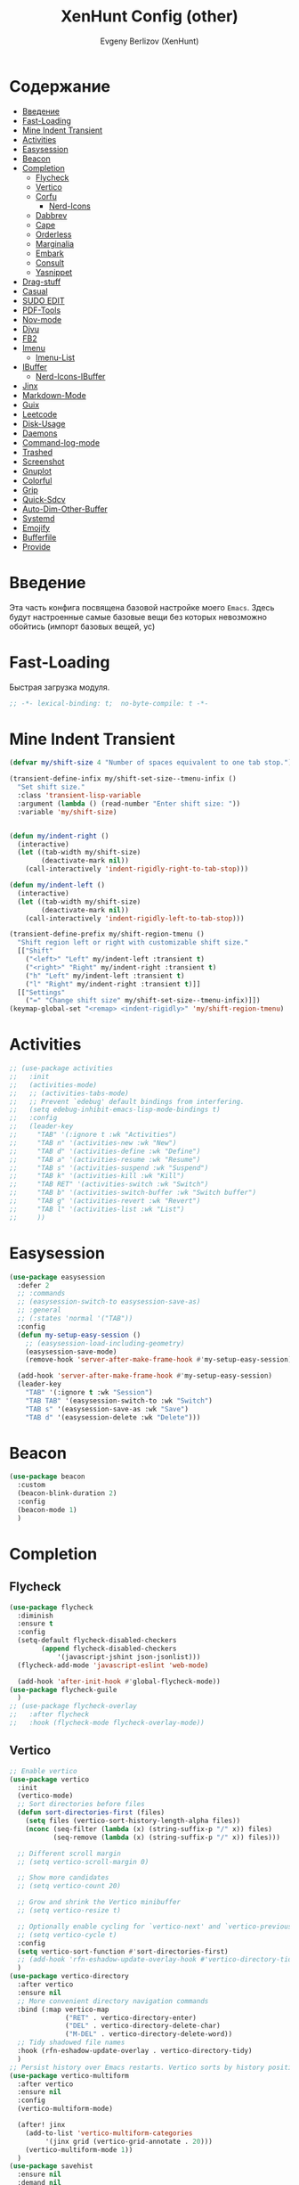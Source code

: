 #+TITLE:XenHunt Config (other)
#+AUTHOR: Evgeny Berlizov (XenHunt)
#+DESCRIPTION: XenHunt's config of other things
#+STARTUP: content
#+PROPERTY: header-args :tangle other.el
* Содержание
:PROPERTIES:
:TOC:      :include all :depth 100 :force (nothing) :ignore (this) :local (nothing)
:END:
:CONTENTS:
- [[#введение][Введение]]
- [[#fast-loading][Fast-Loading]]
- [[#mine-indent-transient][Mine Indent Transient]]
- [[#activities][Activities]]
- [[#easysession][Easysession]]
- [[#beacon][Beacon]]
- [[#completion][Completion]]
  - [[#flycheck][Flycheck]]
  - [[#vertico][Vertico]]
  - [[#corfu][Corfu]]
    - [[#nerd-icons][Nerd-Icons]]
  - [[#dabbrev][Dabbrev]]
  - [[#cape][Cape]]
  - [[#orderless][Orderless]]
  - [[#marginalia][Marginalia]]
  - [[#embark][Embark]]
  - [[#consult][Consult]]
  - [[#yasnippet][Yasnippet]]
- [[#drag-stuff][Drag-stuff]]
- [[#casual][Casual]]
- [[#sudo-edit][SUDO EDIT]]
- [[#pdf-tools][PDF-Tools]]
- [[#nov-mode][Nov-mode]]
- [[#djvu][Djvu]]
- [[#fb2][FB2]]
- [[#imenu][Imenu]]
  - [[#imenu-list][Imenu-List]]
- [[#ibuffer][IBuffer]]
  - [[#nerd-icons-ibuffer][Nerd-Icons-IBuffer]]
- [[#jinx][Jinx]]
- [[#markdown-mode][Markdown-Mode]]
- [[#guix][Guix]]
- [[#leetcode][Leetcode]]
- [[#disk-usage][Disk-Usage]]
- [[#daemons][Daemons]]
- [[#command-log-mode][Command-log-mode]]
- [[#trashed][Trashed]]
- [[#screenshot][Screenshot]]
- [[#gnuplot][Gnuplot]]
- [[#colorful][Colorful]]
- [[#grip][Grip]]
- [[#quick-sdcv][Quick-Sdcv]]
- [[#auto-dim-other-buffer][Auto-Dim-Other-Buffer]]
- [[#systemd][Systemd]]
- [[#emojify][Emojify]]
- [[#bufferfile][Bufferfile]]
- [[#provide][Provide]]
:END:
* Введение
:PROPERTIES:
:CUSTOM_ID: введение
:END:

Эта часть конфига посвящена базовой настройке моего =Emacs=. Здесь будут настроенные самые базовые вещи без которых невозможно обойтись (импорт базовых вещей, ус)

* Fast-Loading
:PROPERTIES:
:CUSTOM_ID: fast-loading
:END:

Быстрая загрузка модуля.

#+begin_src emacs-lisp
;; -*- lexical-binding: t;  no-byte-compile: t -*-
#+end_src

* Mine Indent Transient
:PROPERTIES:
:CUSTOM_ID: mine-indent-transient
:END:
#+begin_src emacs-lisp
(defvar my/shift-size 4 "Number of spaces equivalent to one tab stop.")

(transient-define-infix my/shift-set-size--tmenu-infix ()
  "Set shift size."
  :class 'transient-lisp-variable
  :argument (lambda () (read-number "Enter shift size: "))
  :variable 'my/shift-size)


(defun my/indent-right ()
  (interactive)
  (let ((tab-width my/shift-size)
        (deactivate-mark nil))
    (call-interactively 'indent-rigidly-right-to-tab-stop)))

(defun my/indent-left ()
  (interactive)
  (let ((tab-width my/shift-size)
        (deactivate-mark nil))
    (call-interactively 'indent-rigidly-left-to-tab-stop)))

(transient-define-prefix my/shift-region-tmenu ()
  "Shift region left or right with customizable shift size."
  [["Shift"
    ("<left>" "Left" my/indent-left :transient t)
    ("<right>" "Right" my/indent-right :transient t)
    ("h" "Left" my/indent-left :transient t)
    ("l" "Right" my/indent-right :transient t)]]
  [["Settings"
    ("=" "Change shift size" my/shift-set-size--tmenu-infix)]])
(keymap-global-set "<remap> <indent-rigidly>" 'my/shift-region-tmenu)
#+end_src

* Activities
:PROPERTIES:
:CUSTOM_ID: activities
:END:
#+begin_src emacs-lisp
;; (use-package activities
;;   :init
;;   (activities-mode)
;;   ;; (activities-tabs-mode)
;;   ;; Prevent `edebug' default bindings from interfering.
;;   (setq edebug-inhibit-emacs-lisp-mode-bindings t)
;;   :config
;;   (leader-key
;;     "TAB" '(:ignore t :wk "Activities")
;;     "TAB n" '(activities-new :wk "New")
;;     "TAB d" '(activities-define :wk "Define")
;;     "TAB a" '(activities-resume :wk "Resume")
;;     "TAB s" '(activities-suspend :wk "Suspend")
;;     "TAB k" '(activities-kill :wk "Kill")
;;     "TAB RET" '(activities-switch :wk "Switch")
;;     "TAB b" '(activities-switch-buffer :wk "Switch buffer")
;;     "TAB g" '(activities-revert :wk "Revert")
;;     "TAB l" '(activities-list :wk "List")
;;     ))
#+end_src

* Easysession
:PROPERTIES:
:CUSTOM_ID: easysession
:END:
#+begin_src emacs-lisp
(use-package easysession
  :defer 2
  ;; :commands
  ;; (easysession-switch-to easysession-save-as)
  ;; :general
  ;; (:states 'normal '("TAB"))
  :config
  (defun my-setup-easy-session ()
    ;; (easysession-load-including-geometry)
    (easysession-save-mode)
    (remove-hook 'server-after-make-frame-hook #'my-setup-easy-session))

  (add-hook 'server-after-make-frame-hook #'my-setup-easy-session)
  (leader-key
    "TAB" '(:ignore t :wk "Session")
    "TAB TAB" '(easysession-switch-to :wk "Switch")
    "TAB s" '(easysession-save-as :wk "Save")
    "TAB d" '(easysession-delete :wk "Delete")))
#+end_src

#+RESULTS:
: [nil 26444 1065 868595 nil elpaca-process-queues nil nil 730000 nil]

* Beacon
:PROPERTIES:
:CUSTOM_ID: beacon
:END:
#+begin_src emacs-lisp
(use-package beacon
  :custom
  (beacon-blink-duration 2)
  :config
  (beacon-mode 1)
  )
#+end_src

* Completion 
:PROPERTIES:
:CUSTOM_ID: completion
:END:
** Flycheck 
:PROPERTIES:
:CUSTOM_ID: flycheck
:END:
#+begin_src emacs-lisp
(use-package flycheck
  :diminish
  :ensure t
  :config
  (setq-default flycheck-disabled-checkers
		(append flycheck-disabled-checkers
			'(javascript-jshint json-jsonlist)))
  (flycheck-add-mode 'javascript-eslint 'web-mode)

  (add-hook 'after-init-hook #'global-flycheck-mode))
(use-package flycheck-guile
  )
;; (use-package flycheck-overlay
;;   :after flycheck
;;   :hook (flycheck-mode flycheck-overlay-mode))

#+end_src
** Vertico 
:PROPERTIES:
:CUSTOM_ID: vertico
:END:
#+begin_src emacs-lisp
;; Enable vertico
(use-package vertico
  :init
  (vertico-mode)
  ;; Sort directories before files
  (defun sort-directories-first (files)
    (setq files (vertico-sort-history-length-alpha files))
    (nconc (seq-filter (lambda (x) (string-suffix-p "/" x)) files)
           (seq-remove (lambda (x) (string-suffix-p "/" x)) files)))

  ;; Different scroll margin
  ;; (setq vertico-scroll-margin 0)

  ;; Show more candidates
  ;; (setq vertico-count 20)

  ;; Grow and shrink the Vertico minibuffer
  ;; (setq vertico-resize t)

  ;; Optionally enable cycling for `vertico-next' and `vertico-previous'.
  ;; (setq vertico-cycle t)
  :config
  (setq vertico-sort-function #'sort-directories-first)
  ;; (add-hook 'rfn-eshadow-update-overlay-hook #'vertico-directory-tidy)
  )
(use-package vertico-directory
  :after vertico
  :ensure nil
  ;; More convenient directory navigation commands
  :bind (:map vertico-map
              ("RET" . vertico-directory-enter)
              ("DEL" . vertico-directory-delete-char)
              ("M-DEL" . vertico-directory-delete-word))
  ;; Tidy shadowed file names
  :hook (rfn-eshadow-update-overlay . vertico-directory-tidy)
  )
;; Persist history over Emacs restarts. Vertico sorts by history position.
(use-package vertico-multiform
  :after vertico
  :ensure nil
  :config
  (vertico-multiform-mode)
  
  (after! jinx
    (add-to-list 'vertico-multiform-categories
		 '(jinx grid (vertico-grid-annotate . 20)))
    (vertico-multiform-mode 1))
  )
(use-package savehist
  :ensure nil
  :demand nil
  :init
  (savehist-mode))

#+end_src
** Corfu
:PROPERTIES:
:CUSTOM_ID: corfu
:END:
#+begin_src emacs-lisp
(use-package corfu
  ;; Optional customizations
  :custom
  (corfu-cycle t)                ;; Enable cycling for `corfu-next/previous'
  (corfu-auto t)                 ;; Enable auto completion
  (corfu-separator ?\s)          ;; Orderless field separator
  ;; (corfu-quit-at-boundary nil)   ;; Never quit at completion boundary
  ;; (corfu-quit-no-match nil)      ;; Never quit, even if there is no match
  ;; (corfu-preview-current nil)    ;; Disable current candidate preview
  (corfu-preselect 'prompt)      ;; Preselect the prompt
  ;; (corfu-on-exact-match nil)     ;; Configure handling of exact matches
  (corfu-scroll-margin 5)        ;; Use scroll margin
  (corfu-auto-delay 0.2)
  (corfu-popupinfo-delay '(0.0 . 0.0))
  ;; Enable Corfu only for certain modes.

  :hook ((prog-mode . corfu-mode))
  ;;        (shell-mode . corfu-mode)
  ;;        (eshell-mode . corfu-mode))

  ;; Recommended: Enable Corfu globally.  This is recommended since Dabbrev can
  ;; be used globally (M-/).  See also the customization variable
  ;; `global-corfu-modes' to exclude certain modes
  :bind
  (:map corfu-map
        ("TAB" . corfu-next)
        ([tab] . corfu-next)
        ("S-TAB" . corfu-previous)
        ([backtab] . corfu-previous)
        ("C-SPC" . corfu-insert-separator))
  :init
  (global-corfu-mode)
  (corfu-popupinfo-mode)

  :config
  (defun corfu-enable-in-minibuffer ()
    "Enable Corfu in the minibuffer."
    (when (local-variable-p 'completion-at-point-functions)
      ;; (setq-local corfu-auto nil) ;; Enable/disable auto completion
      (setq-local corfu-echo-delay nil ;; Disable automatic echo and popup
                  corfu-popupinfo-delay nil)
      (corfu-mode 1)))
  (add-hook 'minibuffer-setup-hook #'corfu-enable-in-minibuffer)
  (corfu-history-mode)
  (add-to-list 'savehist-additional-variables 'corfu-history)
  )
;;(elpaca-wait)
#+end_src

#+RESULTS:
: [nil 26646 22564 99425 nil elpaca-process-queues nil nil 683000 nil]

*** Nerd-Icons
:PROPERTIES:
:CUSTOM_ID: nerd-icons
:END:
#+begin_src emacs-lisp
(use-package nerd-icons-corfu
  :after corfu
  :config
  (add-to-list 'corfu-margin-formatters #'nerd-icons-corfu-formatter)
  )

#+end_src
** Dabbrev 
:PROPERTIES:
:CUSTOM_ID: dabbrev
:END:
#+begin_src emacs-lisp
(use-package dabbrev
  :ensure nil
  :demand nil
  ;; Swap M-/ and C-M-/
  ;; :bind (("M-/" . dabbrev-completion)
  ;;        ("C-M-/" . dabbrev-expand))
  :config
  (add-to-list 'dabbrev-ignored-buffer-regexps "\\` ")
  ;; Since 29.1, use `dabbrev-ignored-buffer-regexps' on older.
  (add-to-list 'dabbrev-ignored-buffer-modes 'doc-view-mode)
  (add-to-list 'dabbrev-ignored-buffer-modes 'pdf-view-mode)
  (add-to-list 'dabbrev-ignored-buffer-modes 'tags-table-mode))
(elpaca-wait)
#+end_src
** Cape 
:PROPERTIES:
:CUSTOM_ID: cape
:END:
#+begin_src emacs-lisp
(use-package cape
  ;; Bind dedicated completion commands
  ;; Alternative prefix keys: C-c p, M-p, M-+, ...
  :init
  ;; Add to the global default value of `completion-at-point-functions' which is
  ;; used by `completion-at-point'.  The order of the functions matters, the
  ;; first function returning a result wins.  Note that the list of buffer-local
  ;; completion functions takes precedence over the global list.
  (add-to-list 'completion-at-point-functions #'cape-dabbrev)
  (add-to-list 'completion-at-point-functions #'cape-file)
  (add-to-list 'completion-at-point-functions #'cape-elisp-block)
  ;;(add-to-list 'completion-at-point-functions #'cape-history)
  (add-to-list 'completion-at-point-functions #'cape-keyword)
  ;;(add-to-list 'completion-at-point-functions #'cape-tex)
  ;;(add-to-list 'completion-at-point-functions #'cape-sgml)
  ;;(add-to-list 'completion-at-point-functions #'cape-rfc1345)
  ;;(add-to-list 'completion-at-point-functions #'cape-abbrev)
  ;;(add-to-list 'completion-at-point-functions #'cape-dict)
  ;;(add-to-list 'completion-at-point-functions #'cape-elisp-symbol)
  ;;(add-to-list 'completion-at-point-functions #'cape-line)
  ;; (advice-add #'lsp-completion-at-point :around #'cape-wrap-debug)
  (after! lsp-mode
    (advice-add #'lsp-completion-at-point :around #'cape-wrap-noninterruptible)
    (advice-add #'lsp-completion-at-point :around #'cape-wrap-nonexclusive)
    )
  (advice-add #'comint-completion-at-point :around #'cape-wrap-nonexclusive)
  (advice-add #'eglot-completion-at-point :around #'cape-wrap-nonexclusive)
  (advice-add #'pcomplete-completions-at-point :around #'cape-wrap-nonexclusive)
  )
(elpaca-wait)
#+end_src
** Orderless 
:PROPERTIES:
:CUSTOM_ID: orderless
:END:
#+begin_src emacs-lisp

(use-package orderless
  :init
  ;; Configure a custom style dispatcher (see the Consult wiki)
  ;; (setq orderless-style-dispatchers '(+orderless-dispatch)
  ;;       orderless-component-separator #'orderless-escapable-split-on-space)
  (setq completion-styles '(orderless basic)
        completion-category-defaults nil
        completion-category-overrides '((file (styles partial-completion)))))
#+end_src
** Marginalia 
:PROPERTIES:
:CUSTOM_ID: marginalia
:END:
#+begin_src emacs-lisp
;; Enable rich annotations using the Marginalia package
(use-package marginalia
  ;; Bind `marginalia-cycle' locally in the minibuffer.  To make the binding
  ;; available in the *Completions* buffer, add it to the
  ;; `completion-list-mode-map'.
  :bind (:map minibuffer-local-map
         ("M-A" . marginalia-cycle))

  ;; The :init section is always executed.
  :init

  ;; Marginalia must be activated in the :init section of use-package such that
  ;; the mode gets enabled right away. Note that this forces loading the
  ;; package.
  (marginalia-mode))
#+end_src

#+RESULTS:
: [nil 26333 27716 331036 nil elpaca-process-queues nil nil 713000 nil]

** Embark
:PROPERTIES:
:CUSTOM_ID: embark
:END:
#+begin_src emacs-lisp
(use-package embark
  :bind
  (("C-;" . embark-act)
   ("M-." . embark-dwim)
   ("C-h B" . embark-bindings))

  :init
  (setq prefix-help-command #'embark-prefix-help-command)
  :config
  ;; (leader-key
  ;;   "T" '(embark-act :wk "Embark"))
  (add-to-list 'display-buffer-alist
               '("\\`\\*Embark Collect \\(Live\\|Completions\\)\\*"
                 nil
                 (window-parameters (mode-line-format . none)))))

(use-package avy-embark-collect
  :after (embark avy))

(use-package embark-consult
  ;; :after '(em
  :hook
  (embark-collect-mode . consult-preview-at-point-mode)
  )
#+end_src

#+RESULTS:

** Consult 
:PROPERTIES:
:CUSTOM_ID: consult
:END:
#+begin_src emacs-lisp
(use-package consult
  :custom
  (xref-show-definitions-functions #'consult-xref)
  :config
  (recentf-mode)
  )
(elpaca-wait)

(use-package consult-dir
  :after consult
  :bind
  (:map vertico-map
        ("C-x C-d" . consult-dir)
        ("C-x C-j" . consult-dir-jump-file)))

(use-package consult-flycheck
  :after (consult flycheck))


(use-package consult-projectile)
(use-package consult-recoll
  :config
  (leader-key
    "sr" '(consult-recoll :wk "Documents")))
#+end_src

** Yasnippet 
:PROPERTIES:
:CUSTOM_ID: yasnippet
:END:
#+begin_src emacs-lisp
(use-package yasnippet
  :defer 4
  :no-require t
  :config
  (yas-global-mode 1)
  )
(use-package yasnippet-snippets
  :defer 5
  :no-require t)

(use-package consult-yasnippet
  :defer 5
  :no-require t
  :after yasnippet
  :after consult)
#+end_src
* Drag-stuff
:PROPERTIES:
:CUSTOM_ID: drag-stuff
:END:
* Casual
:PROPERTIES:
:CUSTOM_ID: casual
:END:
#+begin_src emacs-lisp
(use-package casual ;; A collection of  user interfaces for various built-in Emacs modes.
  :defer 2
  :custom
  (casual-lib-use-unicode t)
  (casual-dired-use-unicode-symbols t)
  :general
  (:states 'normal :keymaps 'org-agenda-mode-map "C-o" 'casual-agenda-tmenu)
  (:states 'normal :keymaps 'bookmark-bmenu-mode-map "C-o" 'casual-bookmarks-tmenu)
  (:states 'normal :keymaps 'calendar-mode-map "C-o" 'casual-calendar-tmenu)
  (:states 'normal :keymaps 'ibuffer-mode-map "C-o" 'casual-ibuffer-tmenu)
  (:states 'normal :keymaps 'calc-mode-map "C-o" 'casual-calc-tmenu)
  (:states 'normal :keymaps 'dired-mode-map "C-o" 'casual-dired-tmenu)
  (:states 'normal :keymaps 'image-mode-map "C-o" 'casual-image-tmenu)
  (:states 'normal :keymaps 'Info-mode-map "C-o" 'casual-info-tmenu)
  (:states 'normal :keymaps 'Man-mode-map "C-o" 'casual-man-tmenu)
  (:states 'normal :keymaps 'help-mode-map "C-o" 'casual-help-tmenu)
  :init
  (require 'casual-image)
  ;; :config
  ;; (transient-append suffix )
  )

(use-package casual-avy
  :defer 2
  :custom
  (avy-ignored-modes
   '(image-mode doc-view-mode pdf-view-mode exwm-mode))
  :general
  (:states 'normal "SPC j" 'casual-avy-tmenu))
#+end_src

#+RESULTS:
: [nil 26464 9225 305972 nil elpaca-process-queues nil nil 523000 nil]

* SUDO EDIT 
:PROPERTIES:
:CUSTOM_ID: sudo-edit
:END:
#+begin_src emacs-lisp
(use-package sudo-edit
  :defer 4
  :config
  (leader-key
    "f u" '(sudo-edit-find-file :wk "Sudo find file")
    "f U" '(sudo-edit :wk "Sudo edit file"))
  )
(elpaca-wait)
#+end_src
* PDF-Tools
:PROPERTIES:
:CUSTOM_ID: pdf-tools
:END:
#+begin_src emacs-lisp
(use-package pdf-tools
  :mode ("\\.pdf\\'" . pdf-view-mode)
  :magic ("%PDF" . pdf-view-mode)
  :hook (pdf-view-mode . pdf-view-fit-page-to-window)
  :defer 1
  :config
  (pdf-tools-install)  ; Standard activation command
  (pdf-loader-install) ; On demand loading, leads to faster startup time
  )
(use-package saveplace-pdf-view
  :config
  (save-place-mode 1))
#+end_src
* Nov-mode
:PROPERTIES:
:CUSTOM_ID: nov-mode
:END:
#+begin_src emacs-lisp
(use-package nov
  :ensure t
  :mode ("\\.epub\\'" . nov-mode) 
  )
;; (use-package nov-xwidget
;;   :ensure (:host github :repo "chenyanming/nov-xwidget"
;; 		 :files (:defaults "*.el"))
;;   :demand t
;;   :after nov
;;   :config
;;   (define-key nov-mode-map (kbd "o") 'nov-xwidget-view)
;;   (add-hook 'nov-mode-hook 'nov-xwidget-inject-all-files))
#+end_src
* Djvu
:PROPERTIES:
:CUSTOM_ID: djvu
:END:
#+begin_src emacs-lisp
(use-package djvu)
(use-package djvu3
  ;; :defer 2
  :after djvu
  :ensure (djvu3 :type git :host github :repo "dalanicolai/djvu3" :files ("djvu3.el")))
#+end_src

#+RESULTS:
: [nil 26327 26259 966804 nil elpaca-process-queues nil nil 85000 nil]
* FB2
:PROPERTIES:
:CUSTOM_ID: fb2
:END:
#+begin_src emacs-lisp
(use-package fb2-reader
  :mode ("\\.fb2\\(\\.zip\\)?\\'" . fb2-reader-mode)
  :commands (fb2-reader-continue)
  :custom
  ;; This mode renders book with fixed width, adjust to your preferences.
  (fb2-reader-page-width 120)
  (fb2-reader-image-max-width 400)
  (fb2-reader-image-max-height 400))
#+end_src
* Imenu 
:PROPERTIES:
:CUSTOM_ID: imenu
:END:
** Imenu-List 
:PROPERTIES:
:CUSTOM_ID: imenu-list
:END:
#+begin_src emacs-lisp
(use-package imenu-list
  :custom
  (imenu-list-focus-after-activation t)
  (imenu-list-auto-resize t)
  (imenu-list-size 0.3)
  (org-imenu-depth 10)
  (imenu-list-focus-after-activation t)                                    ; Переключение на активированный imenu-list
  :config

  (leader-key
    "s RET" '(imenu-list-smart-toggle :wk "Toggle imenu-list")
    ) 
  )
#+end_src 
* IBuffer 
:PROPERTIES:
:CUSTOM_ID: ibuffer
:END:
** Nerd-Icons-IBuffer
:PROPERTIES:
:CUSTOM_ID: nerd-icons-ibuffer
:END:
#+begin_src emacs-lisp
(use-package nerd-icons-ibuffer
  :ensure t
  :hook (ibuffer-mode . nerd-icons-ibuffer-mode))
#+end_src

* Jinx
:PROPERTIES:
:CUSTOM_ID: jinx
:END:
#+begin_src emacs-lisp
(use-package jinx
  :custom
  (jinx-languages "ru_RU en_US")
  (global-jinx-modes '(text-mode))
  :hook ((text-mode ) . jinx-mode )
  )
#+end_src

* Markdown-Mode
:PROPERTIES:
:CUSTOM_ID: markdown-mode
:END:
#+begin_src emacs-lisp
(use-package markdown-ts-mode
  :mode ("README\\.md\\'" . gfm-mode))
(use-package markdown-soma)
#+end_src
* Guix
:PROPERTIES:
:CUSTOM_ID: guix
:END:
#+begin_src emacs-lisp
(use-package guix)
#+end_src

* Leetcode
:PROPERTIES:
:CUSTOM_ID: leetcode
:END:
#+begin_src emacs-lisp
(use-package leetcode
  :defer 5
  :custom
  (leetcode-prefer-language "python3")
  (leetcode-prefer-sql "mysql")
  (leetcode-save-solutions t)
  :hook (leetcode-solution-mode lsp-deferred))
#+end_src

* Disk-Usage
:PROPERTIES:
:CUSTOM_ID: disk-usage
:END:
#+begin_src emacs-lisp
(use-package disk-usage)
#+end_src

* Daemons
:PROPERTIES:
:CUSTOM_ID: daemons
:END:
#+begin_src emacs-lisp
(use-package daemons)
#+end_src

* Command-log-mode
:PROPERTIES:
:CUSTOM_ID: command-log-mode
:END:
#+begin_src emacs-lisp
(use-package command-log-mode)
#+end_src

* Trashed
:PROPERTIES:
:CUSTOM_ID: trashed
:END:
#+begin_src emacs-lisp
(use-package trashed
  :commands (trashed))
#+end_src

#+RESULTS:
: [nil 26446 47162 87282 nil elpaca-process-queues nil nil 918000 nil]

* Screenshot
:PROPERTIES:
:CUSTOM_ID: screenshot
:END:
#+begin_src emacs-lisp
(use-package screenshot
  :ensure (screenshot :type git :host github :repo "tecosaur/screenshot" :build (:not compile))
  :if (display-graphic-p)
  :commands (screenshot)
  :init
  (leader-key "S" 'screenshot))
#+end_src

#+RESULTS:
: [nil 26456 23223 773106 nil elpaca-process-queues nil nil 923000 nil]

* Gnuplot
:PROPERTIES:
:CUSTOM_ID: gnuplot
:END:
#+begin_src emacs-lisp
(use-package gnuplot
  :config
  (general-define-key
   :states '(normal)
   :keymaps 'gnuplot-mode-map
   "RET" #'gnuplot-send-buffer-to-gnuplot))
#+end_src

* Colorful
:PROPERTIES:
:CUSTOM_ID: colorful
:END:
#+begin_src emacs-lisp
(use-package colorful-mode
  :hook (prog-mode text-mode))
#+end_src

* Grip
:PROPERTIES:
:CUSTOM_ID: grip
:END:
#+begin_src emacs-lisp
(use-package grip-mode)
#+end_src

* Quick-Sdcv
:PROPERTIES:
:CUSTOM_ID: quick-sdcv
:END:
#+begin_src emacs-lisp
(use-package quick-sdcv
  :init
  (leader-key
    "sw" '(quick-sdcv-search-at-point :wk "Search word at point")
    "sW" '(quick-sdcv-search-input :wk "Search word at input"))
  :config
  (add-hook 'markdown-mode-hook
          #'(lambda()
              (setq-local evil-lookup-func #'quick-sdcv-search-at-point)))
  (add-hook 'quick-sdcv-mode-hook
          #'(lambda()
              (setq-local evil-lookup-func #'quick-sdcv-search-at-point))))
#+end_src

#+RESULTS:
: [nil 26508 43412 335088 nil elpaca-process-queues nil nil 32000 nil]

* Auto-Dim-Other-Buffer
:PROPERTIES:
:CUSTOM_ID: auto-dim-other-buffer
:END:
#+begin_src emacs-lisp
(use-package auto-dim-other-buffers
  :config
  (auto-dim-other-buffers-mode t)
  (custom-set-faces '(auto-dim-other-buffers ((t (:background "black"))))))
#+end_src

* Systemd
:PROPERTIES:
:CUSTOM_ID: systemd
:END:
#+begin_src emacs-lisp
(use-package systemd)
#+end_src

* Emojify
:PROPERTIES:
:CUSTOM_ID: emojify
:END:
#+begin_src emacs-lisp
(use-package emojify
  :defer 2
  :init
  ;; (add-hook 'after-init-hook #'global-emojify-mode)
  )
#+end_src

#+RESULTS:
: [nil 26663 26692 614433 nil elpaca-process-queues nil nil 142000 nil]

* Bufferfile
:PROPERTIES:
:CUSTOM_ID: bufferfile
:END:
#+begin_src emacs-lisp
(use-package bufferfile
  :config
  (leader-key
    "ff"  '(:ignore t :wk "Current bufferfile")
    "ffs" '(save-buffer :wk "Save")
    "ffc" '(bufferfile-copy :wk "Copy")
    "ffr" '(bufferfile-rename :wk "Rename")
    "ffd" '(bufferfile-delete :wk "Delete")))
#+end_src

#+RESULTS:
: [nil 26739 43080 518873 nil elpaca-process-queues nil nil 643000 nil]

* Provide
:PROPERTIES:
:CUSTOM_ID: provide
:END:
#+begin_src emacs-lisp
(provide 'other)
#+end_src
